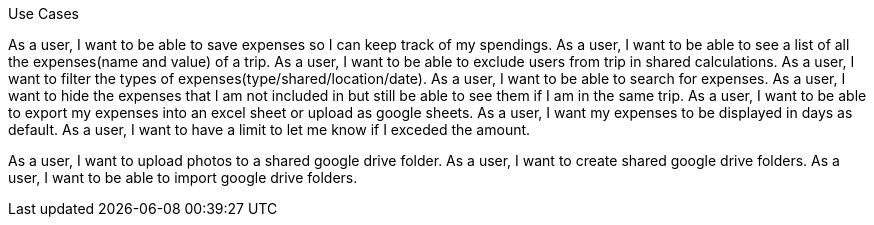 Use Cases

As a user, I want to be able to save expenses so I can keep track of my spendings.
As a user, I want to be able to see a list of all the expenses(name and value) of a trip.
As a user, I want to be able to exclude users from trip in shared calculations.
As a user, I want to filter the types of expenses(type/shared/location/date).
As a user, I want to be able to search for expenses.
As a user, I want to hide the expenses that I am not included in but still be able to see them if I am in the same trip.
As a user, I want to be able to export my expenses into an excel sheet or upload as google sheets.
As a user, I want my expenses to be displayed in days as default.
As a user, I want to have a limit to let me know if I exceded the amount.

As a user, I want to upload photos to a shared google drive folder.
As a user, I want to create shared google drive folders.
As a user, I want to be able to import google drive folders.